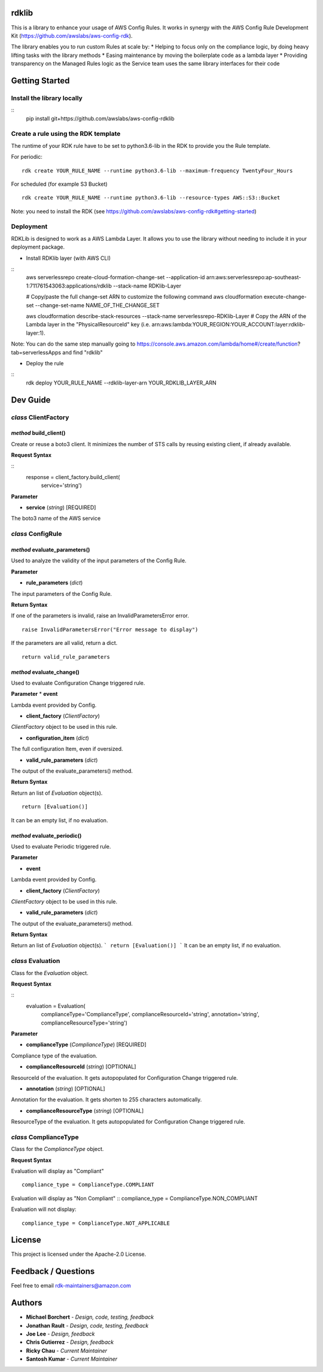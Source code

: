 rdklib
======

This is a library to enhance your usage of AWS Config Rules. It works in synergy with the AWS Config Rule Development Kit (https://github.com/awslabs/aws-config-rdk).

The library enables you to run custom Rules at scale by:
* Helping to focus only on the compliance logic, by doing heavy lifting tasks with the library methods
* Easing maintenance by moving the boilerplate code as a lambda layer
* Providing transparency on the Managed Rules logic as the Service team uses the same library interfaces for their code

Getting Started
===============

Install the library locally
---------------------------

::
    pip install git+https://github.com/awslabs/aws-config-rdklib

Create a rule using the RDK template 
------------------------------------

The runtime of your RDK rule have to be set to python3.6-lib in the RDK to provide you the Rule template.

For periodic:
::
    rdk create YOUR_RULE_NAME --runtime python3.6-lib --maximum-frequency TwentyFour_Hours

For scheduled (for example S3 Bucket)
::
    rdk create YOUR_RULE_NAME --runtime python3.6-lib --resource-types AWS::S3::Bucket

Note: you need to install the RDK (see https://github.com/awslabs/aws-config-rdk#getting-started)

Deployment
----------

RDKLib is designed to work as a AWS Lambda Layer. It allows you to use the library without needing to include it in your deployment package.

* Install RDKlib layer (with AWS CLI)

::
    aws serverlessrepo create-cloud-formation-change-set --application-id arn:aws:serverlessrepo:ap-southeast-1:711761543063:applications/rdklib --stack-name RDKlib-Layer
    
    # Copy/paste the full change-set ARN to customize the following command
    aws cloudformation execute-change-set --change-set-name NAME_OF_THE_CHANGE_SET

    aws cloudformation describe-stack-resources --stack-name serverlessrepo-RDKlib-Layer
    # Copy the ARN of the Lambda layer in the "PhysicalResourceId" key (i.e. arn:aws:lambda:YOUR_REGION:YOUR_ACCOUNT:layer:rdklib-layer:1).

Note: You can do the same step manually going to https://console.aws.amazon.com/lambda/home#/create/function?tab=serverlessApps and find "rdklib"

* Deploy the rule

::
    rdk deploy YOUR_RULE_NAME --rdklib-layer-arn YOUR_RDKLIB_LAYER_ARN

Dev Guide
=========

*class* **ClientFactory**
-------------------------

*method* **build_client()**
^^^^^^^^^^^^^^^^^^^^^^^^^^^

Create or reuse a boto3 client. It minimizes the number of STS calls by reusing existing client, if already available.

**Request Syntax**

::
    response = client_factory.build_client(
        service='string')

**Parameter**

* **service** (*string*) [REQUIRED]

The boto3 name of the AWS service

*class* **ConfigRule**
----------------------

*method* **evaluate_parameters()**
^^^^^^^^^^^^^^^^^^^^^^^^^^^^^^^^^^

Used to analyze the validity of the input parameters of the Config Rule.

**Parameter**

* **rule_parameters** (*dict*)

The input parameters of the Config Rule.

**Return Syntax**

If one of the parameters is invalid, raise an InvalidParametersError error.
::
    raise InvalidParametersError("Error message to display")

If the parameters are all valid, return a dict.
::
    return valid_rule_parameters

*method* **evaluate_change()**
^^^^^^^^^^^^^^^^^^^^^^^^^^^^^^

Used to evaluate Configuration Change triggered rule.

**Parameter**
* **event**

Lambda event provided by Config.

* **client_factory** (*ClientFactory*)

*ClientFactory* object to be used in this rule.

* **configuration_item** (*dict*)

The full configuration Item, even if oversized.

* **valid_rule_parameters** (*dict*)

The output of the evaluate_parameters() method.

**Return Syntax**

Return an list of *Evaluation* object(s). 
::
    return [Evaluation()]

It can be an empty list, if no evaluation.


*method* **evaluate_periodic()**
^^^^^^^^^^^^^^^^^^^^^^^^^^^^^^^^

Used to evaluate Periodic triggered rule.

**Parameter**

* **event**

Lambda event provided by Config.

* **client_factory** (*ClientFactory*)

*ClientFactory* object to be used in this rule.

* **valid_rule_parameters** (*dict*)

The output of the evaluate_parameters() method.

**Return Syntax**

Return an list of *Evaluation* object(s). 
```
return [Evaluation()]
```
It can be an empty list, if no evaluation.

*class* **Evaluation**
----------------------

Class for the *Evaluation* object.

**Request Syntax**

::
    evaluation = Evaluation(
        complianceType='ComplianceType',
        complianceResourceId='string',
        annotation='string',
        complianceResourceType='string')

**Parameter**

* **complianceType** (*ComplianceType*) [REQUIRED]
Compliance type of the evaluation.

* **complianceResourceId** (*string*) [OPTIONAL]
ResourceId of the evaluation. It gets autopopulated for Configuration Change triggered rule.

* **annotation** (*string*) [OPTIONAL]
Annotation for the evaluation. It gets shorten to 255 characters automatically.

* **complianceResourceType** (*string*) [OPTIONAL]
ResourceType of the evaluation. It gets autopopulated for Configuration Change triggered rule.

*class* **ComplianceType**
--------------------------

Class for the *ComplianceType* object.

**Request Syntax**

Evaluation will display as "Compliant"
::
    compliance_type = ComplianceType.COMPLIANT


Evaluation will display as "Non Compliant"
::
compliance_type = ComplianceType.NON_COMPLIANT

Evaluation will not display:
::
    compliance_type = ComplianceType.NOT_APPLICABLE

License
=======

This project is licensed under the Apache-2.0 License.

Feedback / Questions
====================

Feel free to email rdk-maintainers@amazon.com

Authors
=======
* **Michael Borchert** - *Design, code, testing, feedback*
* **Jonathan Rault** - *Design, code, testing, feedback*
* **Joe Lee** - *Design, feedback*
* **Chris Gutierrez** - *Design, feedback*
* **Ricky Chau** - *Current Maintainer*
* **Santosh Kumar** - *Current Maintainer*